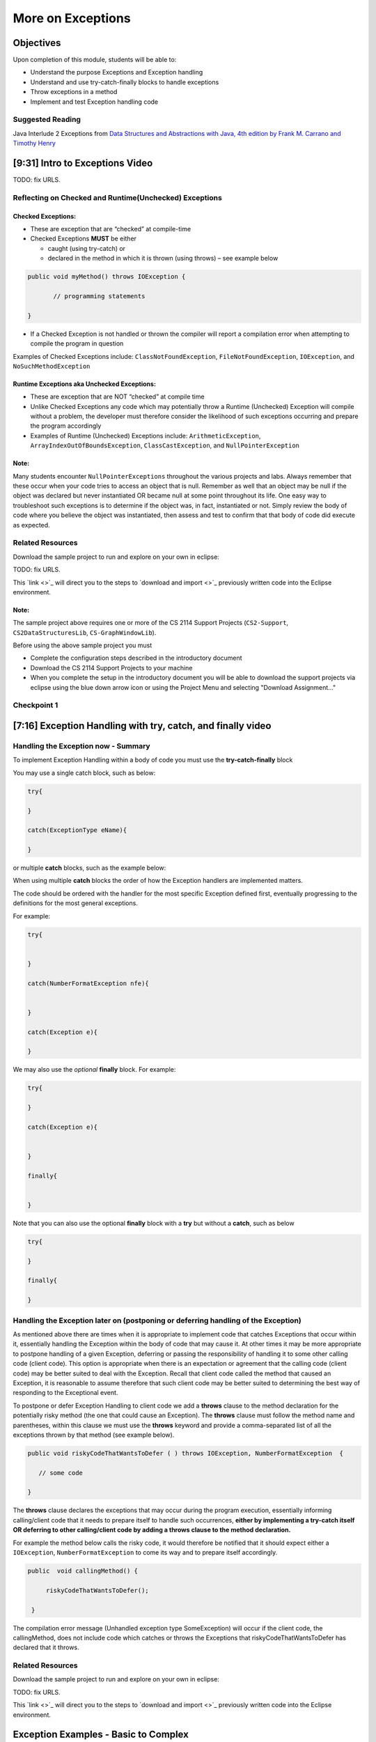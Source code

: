 .. This file is part of the OpenDSA eTextbook project. See
.. http://opendsa.org for more details.
.. Copyright (c) 2012-2020 by the OpenDSA Project Contributors, and
.. distributed under an MIT open source license.

.. avmetadata::
   :author: Molly Domino

More on Exceptions
==================

Objectives
----------

Upon completion of this module, students will be able to:

* Understand the purpose Exceptions and Exception handling
* Understand and use try-catch-finally blocks to handle exceptions
* Throw exceptions in a method
* Implement and test Exception handling code

Suggested Reading
~~~~~~~~~~~~~~~~~

Java Interlude 2 Exceptions from  `Data Structures and Abstractions with Java, 4th edition  by Frank M. Carrano and Timothy Henry <https://www.amazon.com/Data-Structures-Abstractions-Java-4th/dp/0133744051/ref=sr_1_1?ie=UTF8&qid=1433699101&sr=8-1&keywords=Data+Structures+and+Abstractions+with+Java>`_

[9:31] Intro to Exceptions Video
--------------------------------

.. raw:: html

     <center>
     <iframe id="kaltura_player" src="https://cdnapisec.kaltura.com/p/2375811/sp/237581100/embedIframeJs/uiconf_id/41950791/partner_id/2375811?iframeembed=true&playerId=kaltura_player&entry_id=1_yrzfgb35&flashvars[streamerType]=auto&amp;flashvars[localizationCode]=en&amp;flashvars[leadWithHTML5]=true&amp;flashvars[sideBarContainer.plugin]=true&amp;flashvars[sideBarContainer.position]=left&amp;flashvars[sideBarContainer.clickToClose]=true&amp;flashvars[chapters.plugin]=true&amp;flashvars[chapters.layout]=vertical&amp;flashvars[chapters.thumbnailRotator]=false&amp;flashvars[streamSelector.plugin]=true&amp;flashvars[EmbedPlayer.SpinnerTarget]=videoHolder&amp;flashvars[dualScreen.plugin]=true&amp;flashvars[Kaltura.addCrossoriginToIframe]=true&amp;&wid=1_ds0lik92" width="400" height="285" allowfullscreen webkitallowfullscreen mozAllowFullScreen allow="autoplay *; fullscreen *; encrypted-media *" sandbox="allow-forms allow-same-origin allow-scripts allow-top-navigation allow-pointer-lock allow-popups allow-modals allow-orientation-lock allow-popups-to-escape-sandbox allow-presentation allow-top-navigation-by-user-activation" frameborder="0" title="Kaltura Player"></iframe>
     </center>

TODO: fix URLS.

.. raw:: html

   <a href="" download>
   <img src="" alt="Intro to Exceptions.pptx">
   </a>


Reflecting on Checked and Runtime(Unchecked) Exceptions
~~~~~~~~~~~~~~~~~~~~~~~~~~~~~~~~~~~~~~~~~~~~~~~~~~~~~~~

Checked Exceptions:
"""""""""""""""""""

* These are exception that are “checked” at compile-time
* Checked Exceptions **MUST** be either

  * caught (using try-catch) or
  * declared in the method in which it is thrown (using throws) – see example
    below

.. code-block:: java

   public void myMethod() throws IOException {

          // programming statements

   }

* If a Checked Exception is not handled or thrown the compiler will report a compilation error when attempting to compile the program in question

Examples of Checked Exceptions include: ``ClassNotFoundException``,
``FileNotFoundException``, ``IOException``, and ``NoSuchMethodException``


Runtime Exceptions aka Unchecked Exceptions:
""""""""""""""""""""""""""""""""""""""""""""

* These are exception that are NOT “checked” at compile time
* Unlike Checked Exceptions any code which may potentially throw a Runtime (Unchecked) Exception will compile without a problem, the developer must therefore consider the likelihood of such exceptions occurring and prepare the program accordingly
* Examples of Runtime (Unchecked) Exceptions include: ``ArithmeticException``, ``ArrayIndexOutOfBoundsException``, ``ClassCastException``, and ``NullPointerException``


Note:
"""""

Many students encounter ``NullPointerExceptions`` throughout the various projects
and labs.  Always remember that these occur when your code tries to access an
object that is null.  Remember as well that an object may be null if the object
was declared but never instantiated OR became null at some point throughout its
life.  One easy way to troubleshoot such exceptions is to determine if the
object was, in fact, instantiated or not.  Simply review the body of code where
you believe the object was instantiated, then assess and test to confirm that
that body of code did execute as expected.

Related Resources
~~~~~~~~~~~~~~~~~

Download the sample project to run and explore on your own in eclipse:

TODO: fix URLS.

.. raw:: html

   <a href="" download>
   <img src="" alt=" CS2-ExExceptionHandling.zip">
   </a>

This  `link <>`_ will direct you to the steps to `download and import <>`_ previously written code into the Eclipse environment.

Note:
"""""

The sample project above requires one or more of the CS 2114 Support
Projects (``CS2-Support``, ``CS2DataStructuresLib``, ``CS-GraphWindowLib``).

Before using the above sample project you must

* Complete the configuration steps described in the introductory document
* Download the CS 2114 Support Projects to your machine
* When you complete the setup in the introductory document you will be able to download the support projects via eclipse using the blue down arrow icon or using the Project Menu and selecting "Download Assignment..."


Checkpoint 1
~~~~~~~~~~~~

.. avembed:: Exercises/MengBridgeCourse/ExceptionsCheckpoint1.html ka
   :long_name: Checkpoint 1


[7:16] Exception Handling with try, catch, and finally video
------------------------------------------------------------

.. raw:: html

     <center>
     <iframe id="kaltura_player" src="https://cdnapisec.kaltura.com/p/2375811/sp/237581100/embedIframeJs/uiconf_id/41950791/partner_id/2375811?iframeembed=true&playerId=kaltura_player&entry_id=1_1n6iavk9&flashvars[streamerType]=auto&amp;flashvars[localizationCode]=en&amp;flashvars[leadWithHTML5]=true&amp;flashvars[sideBarContainer.plugin]=true&amp;flashvars[sideBarContainer.position]=left&amp;flashvars[sideBarContainer.clickToClose]=true&amp;flashvars[chapters.plugin]=true&amp;flashvars[chapters.layout]=vertical&amp;flashvars[chapters.thumbnailRotator]=false&amp;flashvars[streamSelector.plugin]=true&amp;flashvars[EmbedPlayer.SpinnerTarget]=videoHolder&amp;flashvars[dualScreen.plugin]=true&amp;flashvars[Kaltura.addCrossoriginToIframe]=true&amp;&wid=1_c40uizwh" width="400" height="285" allowfullscreen webkitallowfullscreen mozAllowFullScreen allow="autoplay *; fullscreen *; encrypted-media *" sandbox="allow-forms allow-same-origin allow-scripts allow-top-navigation allow-pointer-lock allow-popups allow-modals allow-orientation-lock allow-popups-to-escape-sandbox allow-presentation allow-top-navigation-by-user-activation" frameborder="0" title="Kaltura Player"></iframe>
     </center>

Handling the Exception now - Summary
~~~~~~~~~~~~~~~~~~~~~~~~~~~~~~~~~~~~

To implement Exception Handling within a body of code you must use the
**try-catch-finally** block

You may use a single catch block, such as below:

.. code-block:: java

   try{

   }

   catch(ExceptionType eName){

   }


or multiple **catch** blocks, such as the example below:

When using multiple **catch** blocks the order of how the Exception handlers
are implemented matters.

The code should be ordered with the handler for the most specific
Exception defined first, eventually progressing to the definitions for the
most general exceptions.

For example:

.. code-block:: java

   try{


   }

   catch(NumberFormatException nfe){


   }

   catch(Exception e){

   }

We may also use the *optional* **finally** block.  For example:

.. code-block:: java

   try{

   }

   catch(Exception e){


   }

   finally{


   }


Note that you can also use the optional **finally** block with a
**try** but without a **catch**, such as below

.. code-block:: java

   try{

   }

   finally{

   }



Handling the Exception later on (postponing or deferring handling of the Exception)
~~~~~~~~~~~~~~~~~~~~~~~~~~~~~~~~~~~~~~~~~~~~~~~~~~~~~~~~~~~~~~~~~~~~~~~~~~~~~~~~~~~

As mentioned above there are times when it is appropriate to implement code
that catches Exceptions that occur within it, essentially handling the Exception
within the body of code that may cause it.  At other times it may be more
appropriate to postpone handling of a given Exception, deferring or passing the
responsibility of handling it to some other calling code (client code).
This option is appropriate when there is an expectation or agreement that the
calling code (client code) may be better suited to deal with the Exception.
Recall that client code called the method that caused an Exception, it is
reasonable to assume therefore that such client code may be better suited to
determining the best way of responding to the Exceptional event.

To postpone or defer Exception Handling to client code we add a **throws**
clause to the method declaration for the potentially risky method (the one that
could cause an Exception).   The **throws** clause must follow the method name
and parentheses, within this clause we must use the **throws** keyword and
provide a comma-separated list of all the exceptions thrown by that method
(see example below).

.. code-block:: java

   public void riskyCodeThatWantsToDefer ( ) throws IOException, NumberFormatException  {

      // some code

   }



The **throws** clause declares the exceptions that may occur during the program
execution, essentially informing calling/client code that it needs to prepare
itself to handle such occurrences, **either by implementing a try-catch itself
OR deferring to other calling/client code by adding a throws clause to the
method declaration.**

For example the method below calls the risky code, it would therefore be
notified that it should expect either a ``IOException``,
``NumberFormatException`` to come its way and to prepare itself accordingly.


.. code-block:: java

   public  void callingMethod() {

        riskyCodeThatWantsToDefer();

    }

The compilation error message (Unhandled exception type SomeException) will
occur if the client code, the callingMethod,  does not include code which
catches or throws the Exceptions that riskyCodeThatWantsToDefer has declared
that it throws.

Related Resources
~~~~~~~~~~~~~~~~~

Download the sample project to run and explore on your own in eclipse:

TODO: fix URLS.

.. raw:: html

   <a href="" download>
   <img src="" alt=" CS2-ExExceptionHandling.zip">
   </a>

This  `link <>`_ will direct you to the steps to `download and import <>`_ previously written code into the Eclipse environment.

Exception Examples - Basic to Complex
-------------------------------------

[12:05] Basic "try, catch" example Video
~~~~~~~~~~~~~~~~~~~~~~~~~~~~~~~~~~~~~~~~


.. raw:: html

     <center>
     <iframe id="kaltura_player" src="https://cdnapisec.kaltura.com/p/2375811/sp/237581100/embedIframeJs/uiconf_id/41950791/partner_id/2375811?iframeembed=true&playerId=kaltura_player&entry_id=1_s522xzgi&flashvars[streamerType]=auto&amp;flashvars[localizationCode]=en&amp;flashvars[leadWithHTML5]=true&amp;flashvars[sideBarContainer.plugin]=true&amp;flashvars[sideBarContainer.position]=left&amp;flashvars[sideBarContainer.clickToClose]=true&amp;flashvars[chapters.plugin]=true&amp;flashvars[chapters.layout]=vertical&amp;flashvars[chapters.thumbnailRotator]=false&amp;flashvars[streamSelector.plugin]=true&amp;flashvars[EmbedPlayer.SpinnerTarget]=videoHolder&amp;flashvars[dualScreen.plugin]=true&amp;flashvars[Kaltura.addCrossoriginToIframe]=true&amp;&wid=1_2xe43kkx" width="400" height="285" allowfullscreen webkitallowfullscreen mozAllowFullScreen allow="autoplay *; fullscreen *; encrypted-media *" sandbox="allow-forms allow-same-origin allow-scripts allow-top-navigation allow-pointer-lock allow-popups allow-modals allow-orientation-lock allow-popups-to-escape-sandbox allow-presentation allow-top-navigation-by-user-activation" frameborder="0" title="Kaltura Player"></iframe>
     </center>


[14:13] Tracing through a "try, catch" example with multiple catch blocks
~~~~~~~~~~~~~~~~~~~~~~~~~~~~~~~~~~~~~~~~~~~~~~~~~~~~~~~~~~~~~~~~~~~~~~~~~

.. raw:: html

     <center>
     <iframe id="kaltura_player" src="https://cdnapisec.kaltura.com/p/2375811/sp/237581100/embedIframeJs/uiconf_id/41950791/partner_id/2375811?iframeembed=true&playerId=kaltura_player&entry_id=1_dlgt02u2&flashvars[streamerType]=auto&amp;flashvars[localizationCode]=en&amp;flashvars[leadWithHTML5]=true&amp;flashvars[sideBarContainer.plugin]=true&amp;flashvars[sideBarContainer.position]=left&amp;flashvars[sideBarContainer.clickToClose]=true&amp;flashvars[chapters.plugin]=true&amp;flashvars[chapters.layout]=vertical&amp;flashvars[chapters.thumbnailRotator]=false&amp;flashvars[streamSelector.plugin]=true&amp;flashvars[EmbedPlayer.SpinnerTarget]=videoHolder&amp;flashvars[dualScreen.plugin]=true&amp;flashvars[Kaltura.addCrossoriginToIframe]=true&amp;&wid=1_j9ghg9rv" width="400" height="285" allowfullscreen webkitallowfullscreen mozAllowFullScreen allow="autoplay *; fullscreen *; encrypted-media *" sandbox="allow-forms allow-same-origin allow-scripts allow-top-navigation allow-pointer-lock allow-popups allow-modals allow-orientation-lock allow-popups-to-escape-sandbox allow-presentation allow-top-navigation-by-user-activation" frameborder="0" title="Kaltura Player"></iframe>
     </center>


[12:33] Example using "try, catch, and finally" blocks Video
~~~~~~~~~~~~~~~~~~~~~~~~~~~~~~~~~~~~~~~~~~~~~~~~~~~~~~~~~~~~


.. raw:: html

     <center>
     <iframe id="kaltura_player" src="https://cdnapisec.kaltura.com/p/2375811/sp/237581100/embedIframeJs/uiconf_id/41950791/partner_id/2375811?iframeembed=true&playerId=kaltura_player&entry_id=1_kth4nto9&flashvars[streamerType]=auto&amp;flashvars[localizationCode]=en&amp;flashvars[leadWithHTML5]=true&amp;flashvars[sideBarContainer.plugin]=true&amp;flashvars[sideBarContainer.position]=left&amp;flashvars[sideBarContainer.clickToClose]=true&amp;flashvars[chapters.plugin]=true&amp;flashvars[chapters.layout]=vertical&amp;flashvars[chapters.thumbnailRotator]=false&amp;flashvars[streamSelector.plugin]=true&amp;flashvars[EmbedPlayer.SpinnerTarget]=videoHolder&amp;flashvars[dualScreen.plugin]=true&amp;flashvars[Kaltura.addCrossoriginToIframe]=true&amp;&wid=1_tdj1pv6h" width="400" height="285" allowfullscreen webkitallowfullscreen mozAllowFullScreen allow="autoplay *; fullscreen *; encrypted-media *" sandbox="allow-forms allow-same-origin allow-scripts allow-top-navigation allow-pointer-lock allow-popups allow-modals allow-orientation-lock allow-popups-to-escape-sandbox allow-presentation allow-top-navigation-by-user-activation" frameborder="0" title="Kaltura Player"></iframe>
     </center>


Related Resources
~~~~~~~~~~~~~~~~~

Download the sample project to run and explore on your own in eclipse:

TODO: fix URLS.

.. raw:: html

   <a href="" download>
   <img src="" alt=" CS2-ExExceptionHandling.zip">
   </a>

This  `link <>`_ will direct you to the steps to `download and import <>`_ previously written code into the Eclipse environment.


Implementing and Testing Exceptions
-----------------------------------


** "If you throw exceptions in your methods, then you should catch them in your
testing" **

For this course we will **mostly** adopt the exception handling approach that
uses **try-catch blocks** in combination with the throw statement.

When implementing methods with exception-prone code you are to implement
code within your methods which checks for unusual conditions
(possible exception events) **BEFORE* allowing the execution of risky code
(code which may throw an exception).  You must then implement
**try-catch blocks** within test classes to confirm that the correct
Exceptions were thrown by the failing code.  Within test classes you must also
create the necessary conditions for the exceptions to be thrown.

Note that these checks could be accomplished through the use of
**try-catch blocks** or conditional statements
(for example the **if statement**).

Your code should function as follows:

If the checks pass then code execution should proceed normally,
allowing the exception-prone code to execute
If the checks fail then the method should **throw an Exception** intentionally


Throwing an Exception
~~~~~~~~~~~~~~~~~~~~~

Any code has the ability to throw an exception under the right conditions.
You may intentionally throw an exception with the throw statement.  You may
throw any of the many exceptions that exist, or more specifically, any of the
classes that are descendants of the Throwable class.

If necessary you may also create your own custom exception classes to cater for
unexpected scenarios not already catered for by the standard Java exception
classes.

To throw an exception you must provide the throw statement an
instance of a **throwable** object.

For example if you wished to throw just a general exception you could use the
following statement:

``throw new Exception();``

If, on the other hand, you wished to throw a specific exception, such as a
``NumberFormatException``, you could use the following statement:

.. code-block:: java

   throw new NumberFormatException();

   // or

   throw new NumberFormatException( "this is some message" );

All that is required is an understanding of the Constructors available for the
exception you wish to throw.



Example
"""""""

The following ``MyCalculator`` class provides client code with access to the
methods ``sum()`` and ``div()``.  Both ``add()`` and ``div()`` each accept two
String parameters representing two integers.  The ``add()`` method returns the
result of adding the ``int`` equivalent of the two parameters while the
``div()`` method returns the result of dividing the ``int`` equivalent of the
two parameters.

.. code-block:: java

   public class MyCalculator {

    public int sum(String num1String, String num2String) {
        int sum = 0;
        try {
            int num1 = Integer.parseInt(num1String);
            int num2 = Integer.parseInt(num2String);

            sum = num1 + num2;
        }
        catch (NumberFormatException nfe) {
            throw new NumberFormatException();
        }
        return sum;
    }


    public int div(String num1String, String num2String) {
        int div = 0;
        try {
            int num1 = Integer.parseInt(num1String);
            int num2 = Integer.parseInt(num2String);
            div = num1 / num2;
        }
        catch (NumberFormatException nfe) {
            throw new NumberFormatException();
        }
        catch (ArithmeticException ae) {
            throw new ArithmeticException();
        }
        return div;
    }

   }


Review the MyCalculator class using the code above or the link to the code:

TODO: fix URLS.

.. raw:: html

   <a href="" download>
   <img src="" alt=" CS2-ExExceptionHandlingWithThrow.zip">
   </a>

Note how the class uses the statements:

``throw new NumberFormatException();``

And

``throw new ArithmeticException();``

To intentionally throw each Exception when appropriate.

When writing your test class you must therefore use a try-catch block to check
if your method code has thrown the right exception. In your try block, you
should call the method that results in an exception being thrown. The catch
block should catch the exception thrown. You must then assert that the
exception exists, is the correct exception, and (if applicable) contains
the correct message.

Observe the partially implemented test class ``MyCalculatorTest``.
This class will be used to evaluate the MyCalculator class to determine if the
class threw the correct exception for each test case.

Note how the test class adopts the approach described above, declaring an
exception object that matches the exception being tested.  Initially this
exception object is set to null and only updated within the catch block.

.. code-block:: java

   public class MyCalculatorTest extends student.TestCase {

       MyCalculator calc;

       public void setUp() {
           calc = new MyCalculator();
       }


       /**
        * Tests to ensure Sum throws a NumberFormatException
        * if the first parameter is not a number
        */
       public void testSumNFEException() {
           NumberFormatException myNFE = null;

           try {
               calc.sum("2hello", "3");
           }
           catch (NumberFormatException nfe) {
               myNFE = nfe;
           }
           assertNotNull(myNFE);
       }


       /**
        * Tests to determine if div throws an ArithmeticException
        * if one of the parameters is 0
        */
       public void testDivArithException() {
           ArithmeticException myAE = null;
           try {
               calc.div("2", "0");
           }
           catch (ArithmeticException ae) {
               myAE = ae;
           }
           assertNotNull(myAE);
       }

   }

Again, you can review this code here:

TODO: fix URLS.

.. raw:: html

   <a href="" download>
   <img src="" alt=" CS2-ExExceptionHandlingWithThrow.zip">
   </a>



Checkpoint 2
~~~~~~~~~~~~

.. avembed:: Exercises/MengBridgeCourse/ExceptionsCheckpoint2.html ka
   :long_name: Checkpoint 2

